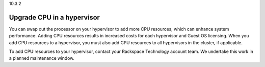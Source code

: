 .. _upgrade-cpu-in-a-hypervisor:

10.3.2

===========================
Upgrade CPU in a hypervisor
===========================

You can swap out the processor on your hypervisor to add more CPU resources, 
which can enhance system performance. Adding CPU resources results in 
increased costs for each hypervisor and Guest OS licensing. 
When you add CPU resources to a hypervisor, you must also add CPU resources 
to all hypervisors in the cluster, if applicable.

To add CPU resources to your hypervisor, contact your Rackspace Technology 
account team. We undertake this work in a planned maintenance window.


